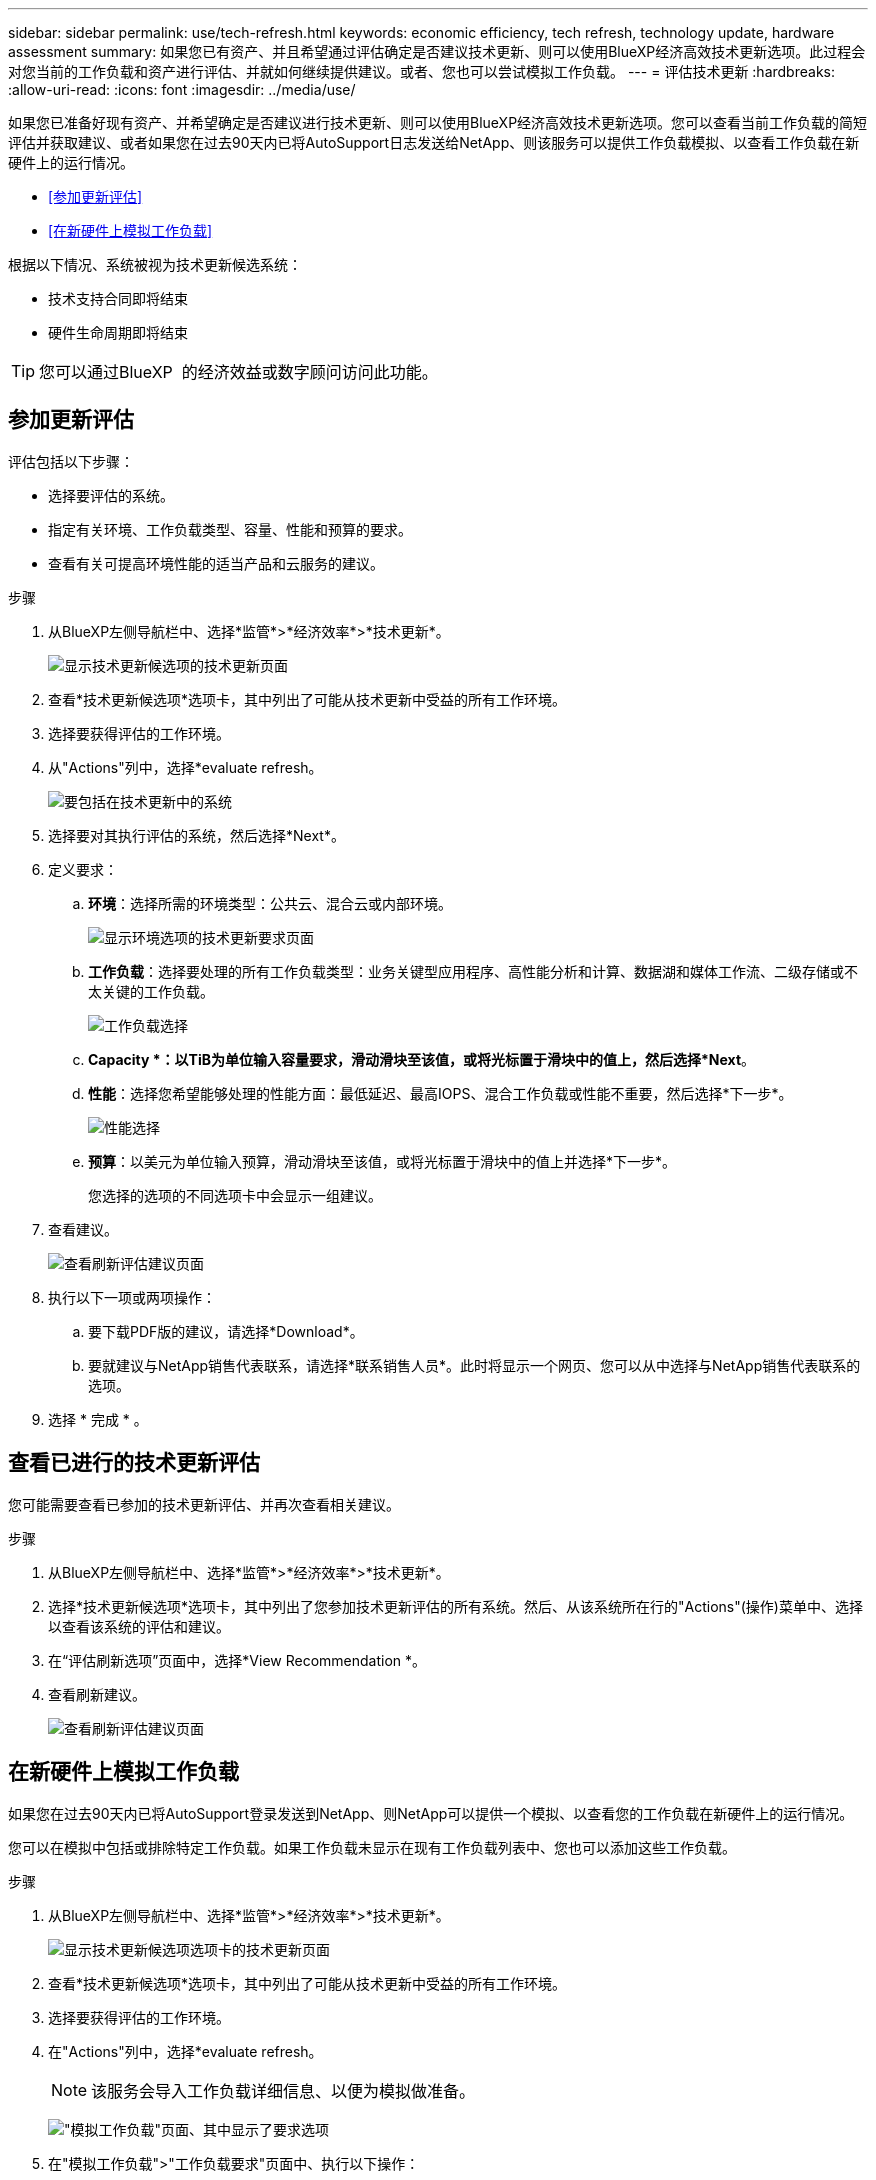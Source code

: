 ---
sidebar: sidebar 
permalink: use/tech-refresh.html 
keywords: economic efficiency, tech refresh, technology update, hardware assessment 
summary: 如果您已有资产、并且希望通过评估确定是否建议技术更新、则可以使用BlueXP经济高效技术更新选项。此过程会对您当前的工作负载和资产进行评估、并就如何继续提供建议。或者、您也可以尝试模拟工作负载。 
---
= 评估技术更新
:hardbreaks:
:allow-uri-read: 
:icons: font
:imagesdir: ../media/use/


[role="lead"]
如果您已准备好现有资产、并希望确定是否建议进行技术更新、则可以使用BlueXP经济高效技术更新选项。您可以查看当前工作负载的简短评估并获取建议、或者如果您在过去90天内已将AutoSupport日志发送给NetApp、则该服务可以提供工作负载模拟、以查看工作负载在新硬件上的运行情况。

* <<参加更新评估>>
* <<在新硬件上模拟工作负载>>


根据以下情况、系统被视为技术更新候选系统：

* 技术支持合同即将结束
* 硬件生命周期即将结束



TIP: 您可以通过BlueXP  的经济效益或数字顾问访问此功能。



== 参加更新评估

评估包括以下步骤：

* 选择要评估的系统。
* 指定有关环境、工作负载类型、容量、性能和预算的要求。
* 查看有关可提高环境性能的适当产品和云服务的建议。


.步骤
. 从BlueXP左侧导航栏中、选择*监管*>*经济效率*>*技术更新*。
+
image:tech-refresh-list2.png["显示技术更新候选项的技术更新页面"]

. 查看*技术更新候选项*选项卡，其中列出了可能从技术更新中受益的所有工作环境。
. 选择要获得评估的工作环境。
. 从"Actions"列中，选择*evaluate refresh。
+
image:tech-refresh-systems.png["要包括在技术更新中的系统"]

. 选择要对其执行评估的系统，然后选择*Next*。
. 定义要求：
+
.. *环境*：选择所需的环境类型：公共云、混合云或内部环境。
+
image:tech-refresh-requirements-environments4.png["显示环境选项的技术更新要求页面"]

.. *工作负载*：选择要处理的所有工作负载类型：业务关键型应用程序、高性能分析和计算、数据湖和媒体工作流、二级存储或不太关键的工作负载。
+
image:tech-refresh-requirements-workload-tiles.png["工作负载选择"]

.. *Capacity *：以TiB为单位输入容量要求，滑动滑块至该值，或将光标置于滑块中的值上，然后选择*Next*。
.. *性能*：选择您希望能够处理的性能方面：最低延迟、最高IOPS、混合工作负载或性能不重要，然后选择*下一步*。
+
image:tech-refresh-requirements-performance-tiles.png["性能选择"]

.. *预算*：以美元为单位输入预算，滑动滑块至该值，或将光标置于滑块中的值上并选择*下一步*。
+
您选择的选项的不同选项卡中会显示一组建议。



. 查看建议。
+
image:tech-refresh-view-recommendations2.png["查看刷新评估建议页面"]

. 执行以下一项或两项操作：
+
.. 要下载PDF版的建议，请选择*Download*。
.. 要就建议与NetApp销售代表联系，请选择*联系销售人员*。此时将显示一个网页、您可以从中选择与NetApp销售代表联系的选项。


. 选择 * 完成 * 。




== 查看已进行的技术更新评估

您可能需要查看已参加的技术更新评估、并再次查看相关建议。

.步骤
. 从BlueXP左侧导航栏中、选择*监管*>*经济效率*>*技术更新*。
. 选择*技术更新候选项*选项卡，其中列出了您参加技术更新评估的所有系统。然后、从该系统所在行的"Actions"(操作)菜单中、选择以查看该系统的评估和建议。
. 在“评估刷新选项”页面中，选择*View Recommendation *。
. 查看刷新建议。
+
image:tech-refresh-view-recommendations2.png["查看刷新评估建议页面"]





== 在新硬件上模拟工作负载

如果您在过去90天内已将AutoSupport登录发送到NetApp、则NetApp可以提供一个模拟、以查看您的工作负载在新硬件上的运行情况。

您可以在模拟中包括或排除特定工作负载。如果工作负载未显示在现有工作负载列表中、您也可以添加这些工作负载。

.步骤
. 从BlueXP左侧导航栏中、选择*监管*>*经济效率*>*技术更新*。
+
image:tech-refresh-list2.png["显示技术更新候选项选项卡的技术更新页面"]

. 查看*技术更新候选项*选项卡，其中列出了可能从技术更新中受益的所有工作环境。
. 选择要获得评估的工作环境。
. 在"Actions"列中，选择*evaluate refresh。
+

NOTE: 该服务会导入工作负载详细信息、以便为模拟做准备。

+
image:tech-refresh-simulation-requirements3.png["\"模拟工作负载\"页面、其中显示了要求选项"]

. 在"模拟工作负载">"工作负载要求"页面中、执行以下操作：
+
.. 要添加列表中尚未添加的工作负载，请选择*添加工作负载*。有关详细信息，请参见 <<添加工作负载>>。
.. *IOPS*：也可以更改新硬件所需的IOPS。
.. *容量(TiB)*：(可选)更改新硬件所需的容量。


. 要排除工作负载、请在操作列中选择*从模拟中排除工作负载*选项。
+

TIP: 要包括以前排除的工作负载，请选择*排除的工作负载*选项卡，然后选择*包括模拟中的工作负载*选项。
...选择 * 下一步 * 。

. 在"Configuration"(配置)页面上查看新硬件的模拟结果：
+
image:tech-refresh-simulation-results2.png["模拟工作负载页面、显示模拟结果"]

+

TIP: 最佳建议以"最佳"指示表示。

. 要下载PDF版的建议，请选择*Download*。
. 要就建议与NetApp销售代表联系、请执行以下操作：
+
.. 选择*联系人*。
.. 输入详细联系信息。
.. 为NetApp销售代表添加特别备注。
.. 选择*确认并提交*。


. 选择 * 完成 * 。


.结果
工作负载模拟中的建议将发送给NetApp销售代表。您还将收到一封确认建议的电子邮件。NetApp销售代表将对您的请求做出响应。



== 添加工作负载

您可以将尚未列出的工作负载添加到工作负载模拟中。

.步骤
. 从BlueXP左侧导航栏中、选择*监管*>*经济效率*>*技术更新*。
+
image:tech-refresh-list2.png["显示技术更新候选项选项卡的技术更新页面"]

. 选择工作环境。
. 在"Actions"列中，选择*evaluate refresh。
+
image:tech-refresh-simulation-requirements3.png["\"模拟工作负载\"页面、其中显示了要求选项"]

. 在"模拟 工作负载">"工作负载要求"页面中、选择*添加工作负载*。
+
image:tech-refresh-workload-add2.png["添加工作负载页面"]

. 选择应用程序、输入工作负载名称、然后选择工作负载大小。
. 输入工作负载的预期容量和性能值。
+

NOTE: 如果您选择的工作负载大小为小型、典型或IO密集型、则会显示默认值。

. (可选)选择高级选项箭头并更改以下信息的默认值：
+
** *存储效率*：典型的数据精简率可能为2：1。
** *随机读取%*：随机读取的典型平均IO大小为16K。
** *顺序读取%*：典型读取模式为50%随机和50%顺序。
** *随机写入%*：随机写入的典型平均IO大小为32 K。
** *顺序写入%*：典型写入模式为50%随机和50%顺序。



